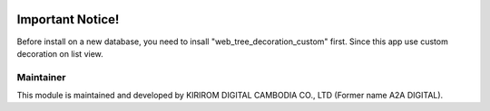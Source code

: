 .. image:: https://img.shields.io/badge/license-AGPL--3-blue.png
   :target: https://www.gnu.org/licenses/agpl
   :alt: License: AGPL-3

=================================
Important Notice!
=================================

Before install on a new database, you need to insall  "web_tree_decoration_custom" first.
Since this app use custom decoration on list view.


Maintainer
----------

This module is maintained and developed by KIRIROM DIGITAL CAMBODIA CO., LTD (Former name A2A DIGITAL).

